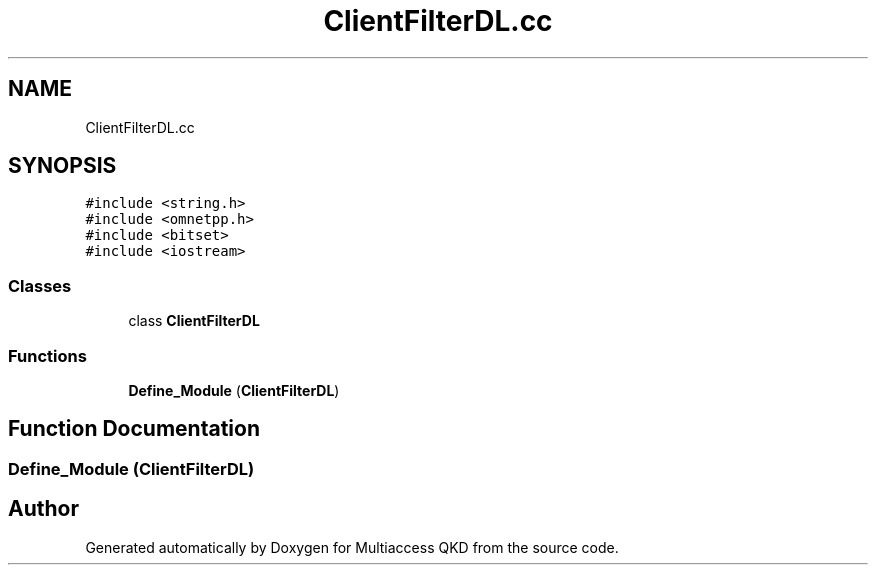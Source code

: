 .TH "ClientFilterDL.cc" 3 "Tue Sep 17 2019" "Multiaccess QKD" \" -*- nroff -*-
.ad l
.nh
.SH NAME
ClientFilterDL.cc
.SH SYNOPSIS
.br
.PP
\fC#include <string\&.h>\fP
.br
\fC#include <omnetpp\&.h>\fP
.br
\fC#include <bitset>\fP
.br
\fC#include <iostream>\fP
.br

.SS "Classes"

.in +1c
.ti -1c
.RI "class \fBClientFilterDL\fP"
.br
.in -1c
.SS "Functions"

.in +1c
.ti -1c
.RI "\fBDefine_Module\fP (\fBClientFilterDL\fP)"
.br
.in -1c
.SH "Function Documentation"
.PP 
.SS "Define_Module (\fBClientFilterDL\fP)"

.SH "Author"
.PP 
Generated automatically by Doxygen for Multiaccess QKD from the source code\&.

